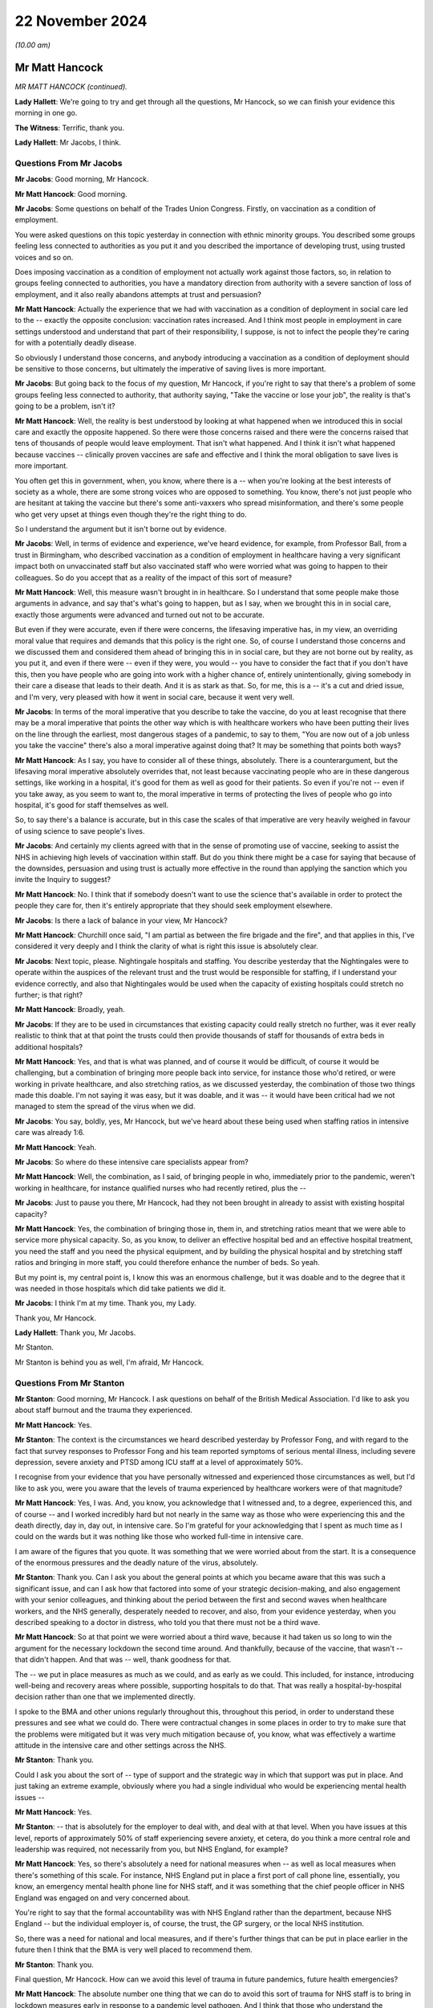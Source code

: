 22 November 2024
================

*(10.00 am)*

Mr Matt Hancock
---------------

*MR MATT HANCOCK (continued).*

**Lady Hallett**: We're going to try and get through all the questions, Mr Hancock, so we can finish your evidence this morning in one go.

**The Witness**: Terrific, thank you.

**Lady Hallett**: Mr Jacobs, I think.

Questions From Mr Jacobs
^^^^^^^^^^^^^^^^^^^^^^^^

**Mr Jacobs**: Good morning, Mr Hancock.

**Mr Matt Hancock**: Good morning.

**Mr Jacobs**: Some questions on behalf of the Trades Union Congress. Firstly, on vaccination as a condition of employment.

You were asked questions on this topic yesterday in connection with ethnic minority groups. You described some groups feeling less connected to authorities as you put it and you described the importance of developing trust, using trusted voices and so on.

Does imposing vaccination as a condition of employment not actually work against those factors, so, in relation to groups feeling connected to authorities, you have a mandatory direction from authority with a severe sanction of loss of employment, and it also really abandons attempts at trust and persuasion?

**Mr Matt Hancock**: Actually the experience that we had with vaccination as a condition of deployment in social care led to the -- exactly the opposite conclusion: vaccination rates increased. And I think most people in employment in care settings understood and understand that part of their responsibility, I suppose, is not to infect the people they're caring for with a potentially deadly disease.

So obviously I understand those concerns, and anybody introducing a vaccination as a condition of deployment should be sensitive to those concerns, but ultimately the imperative of saving lives is more important.

**Mr Jacobs**: But going back to the focus of my question, Mr Hancock, if you're right to say that there's a problem of some groups feeling less connected to authority, that authority saying, "Take the vaccine or lose your job", the reality is that's going to be a problem, isn't it?

**Mr Matt Hancock**: Well, the reality is best understood by looking at what happened when we introduced this in social care and exactly the opposite happened. So there were those concerns raised and there were the concerns raised that tens of thousands of people would leave employment. That isn't what happened. And I think it isn't what happened because vaccines -- clinically proven vaccines are safe and effective and I think the moral obligation to save lives is more important.

You often get this in government, when, you know, where there is a -- when you're looking at the best interests of society as a whole, there are some strong voices who are opposed to something. You know, there's not just people who are hesitant at taking the vaccine but there's some anti-vaxxers who spread misinformation, and there's some people who get very upset at things even though they're the right thing to do.

So I understand the argument but it isn't borne out by evidence.

**Mr Jacobs**: Well, in terms of evidence and experience, we've heard evidence, for example, from Professor Ball, from a trust in Birmingham, who described vaccination as a condition of employment in healthcare having a very significant impact both on unvaccinated staff but also vaccinated staff who were worried what was going to happen to their colleagues. So do you accept that as a reality of the impact of this sort of measure?

**Mr Matt Hancock**: Well, this measure wasn't brought in in healthcare. So I understand that some people make those arguments in advance, and say that's what's going to happen, but as I say, when we brought this in in social care, exactly those arguments were advanced and turned out not to be accurate.

But even if they were accurate, even if there were concerns, the lifesaving imperative has, in my view, an overriding moral value that requires and demands that this policy is the right one. So, of course I understand those concerns and we discussed them and considered them ahead of bringing this in in social care, but they are not borne out by reality, as you put it, and even if there were -- even if they were, you would -- you have to consider the fact that if you don't have this, then you have people who are going into work with a higher chance of, entirely unintentionally, giving somebody in their care a disease that leads to their death. And it is as stark as that. So, for me, this is a -- it's a cut and dried issue, and I'm very, very pleased with how it went in social care, because it went very well.

**Mr Jacobs**: In terms of the moral imperative that you describe to take the vaccine, do you at least recognise that there may be a moral imperative that points the other way which is with healthcare workers who have been putting their lives on the line through the earliest, most dangerous stages of a pandemic, to say to them, "You are now out of a job unless you take the vaccine" there's also a moral imperative against doing that? It may be something that points both ways?

**Mr Matt Hancock**: As I say, you have to consider all of these things, absolutely. There is a counterargument, but the lifesaving moral imperative absolutely overrides that, not least because vaccinating people who are in these dangerous settings, like working in a hospital, it's good for them as well as good for their patients. So even if you're not -- even if you take away, as you seem to want to, the moral imperative in terms of protecting the lives of people who go into hospital, it's good for staff themselves as well.

So, to say there's a balance is accurate, but in this case the scales of that imperative are very heavily weighed in favour of using science to save people's lives.

**Mr Jacobs**: And certainly my clients agreed with that in the sense of promoting use of vaccine, seeking to assist the NHS in achieving high levels of vaccination within staff. But do you think there might be a case for saying that because of the downsides, persuasion and using trust is actually more effective in the round than applying the sanction which you invite the Inquiry to suggest?

**Mr Matt Hancock**: No. I think that if somebody doesn't want to use the science that's available in order to protect the people they care for, then it's entirely appropriate that they should seek employment elsewhere.

**Mr Jacobs**: Is there a lack of balance in your view, Mr Hancock?

**Mr Matt Hancock**: Churchill once said, "I am partial as between the fire brigade and the fire", and that applies in this, I've considered it very deeply and I think the clarity of what is right this issue is absolutely clear.

**Mr Jacobs**: Next topic, please. Nightingale hospitals and staffing. You describe yesterday that the Nightingales were to operate within the auspices of the relevant trust and the trust would be responsible for staffing, if I understand your evidence correctly, and also that Nightingales would be used when the capacity of existing hospitals could stretch no further; is that right?

**Mr Matt Hancock**: Broadly, yeah.

**Mr Jacobs**: If they are to be used in circumstances that existing capacity could really stretch no further, was it ever really realistic to think that at that point the trusts could then provide thousands of staff for thousands of extra beds in additional hospitals?

**Mr Matt Hancock**: Yes, and that is what was planned, and of course it would be difficult, of course it would be challenging, but a combination of bringing more people back into service, for instance those who'd retired, or were working in private healthcare, and also stretching ratios, as we discussed yesterday, the combination of those two things made this doable. I'm not saying it was easy, but it was doable, and it was -- it would have been critical had we not managed to stem the spread of the virus when we did.

**Mr Jacobs**: You say, boldly, yes, Mr Hancock, but we've heard about these being used when staffing ratios in intensive care was already 1:6.

**Mr Matt Hancock**: Yeah.

**Mr Jacobs**: So where do these intensive care specialists appear from?

**Mr Matt Hancock**: Well, the combination, as I said, of bringing people in who, immediately prior to the pandemic, weren't working in healthcare, for instance qualified nurses who had recently retired, plus the --

**Mr Jacobs**: Just to pause you there, Mr Hancock, had they not been brought in already to assist with existing hospital capacity?

**Mr Matt Hancock**: Yes, the combination of bringing those in, them in, and stretching ratios meant that we were able to service more physical capacity. So, as you know, to deliver an effective hospital bed and an effective hospital treatment, you need the staff and you need the physical equipment, and by building the physical hospital and by stretching staff ratios and bringing in more staff, you could therefore enhance the number of beds. So yeah.

But my point is, my central point is, I know this was an enormous challenge, but it was doable and to the degree that it was needed in those hospitals which did take patients we did it.

**Mr Jacobs**: I think I'm at my time. Thank you, my Lady.

Thank you, Mr Hancock.

**Lady Hallett**: Thank you, Mr Jacobs.

Mr Stanton.

Mr Stanton is behind you as well, I'm afraid, Mr Hancock.

Questions From Mr Stanton
^^^^^^^^^^^^^^^^^^^^^^^^^

**Mr Stanton**: Good morning, Mr Hancock. I ask questions on behalf of the British Medical Association. I'd like to ask you about staff burnout and the trauma they experienced.

**Mr Matt Hancock**: Yes.

**Mr Stanton**: The context is the circumstances we heard described yesterday by Professor Fong, and with regard to the fact that survey responses to Professor Fong and his team reported symptoms of serious mental illness, including severe depression, severe anxiety and PTSD among ICU staff at a level of approximately 50%.

I recognise from your evidence that you have personally witnessed and experienced those circumstances as well, but I'd like to ask you, were you aware that the levels of trauma experienced by healthcare workers were of that magnitude?

**Mr Matt Hancock**: Yes, I was. And, you know, you acknowledge that I witnessed and, to a degree, experienced this, and of course -- and I worked incredibly hard but not nearly in the same way as those who were experiencing this and the death directly, day in, day out, in intensive care. So I'm grateful for your acknowledging that I spent as much time as I could on the wards but it was nothing like those who worked full-time in intensive care.

I am aware of the figures that you quote. It was something that we were worried about from the start. It is a consequence of the enormous pressures and the deadly nature of the virus, absolutely.

**Mr Stanton**: Thank you. Can I ask you about the general points at which you became aware that this was such a significant issue, and can I ask how that factored into some of your strategic decision-making, and also engagement with your senior colleagues, and thinking about the period between the first and second waves when healthcare workers, and the NHS generally, desperately needed to recover, and also, from your evidence yesterday, when you described speaking to a doctor in distress, who told you that there must not be a third wave.

**Mr Matt Hancock**: So at that point we were worried about a third wave, because it had taken us so long to win the argument for the necessary lockdown the second time around. And thankfully, because of the vaccine, that wasn't -- that didn't happen. And that was -- well, thank goodness for that.

The -- we put in place measures as much as we could, and as early as we could. This included, for instance, introducing well-being and recovery areas where possible, supporting hospitals to do that. That was really a hospital-by-hospital decision rather than one that we implemented directly.

I spoke to the BMA and other unions regularly throughout this, throughout this period, in order to understand these pressures and see what we could do. There were contractual changes in some places in order to try to make sure that the problems were mitigated but it was very much mitigation because of, you know, what was effectively a wartime attitude in the intensive care and other settings across the NHS.

**Mr Stanton**: Thank you.

Could I ask you about the sort of -- type of support and the strategic way in which that support was put in place. And just taking an extreme example, obviously where you had a single individual who would be experiencing mental health issues --

**Mr Matt Hancock**: Yes.

**Mr Stanton**: -- that is absolutely for the employer to deal with, and deal with at that level. When you have issues at this level, reports of approximately 50% of staff experiencing severe anxiety, et cetera, do you think a more central role and leadership was required, not necessarily from you, but NHS England, for example?

**Mr Matt Hancock**: Yes, so there's absolutely a need for national measures when -- as well as local measures when there's something of this scale. For instance, NHS England put in place a first port of call phone line, essentially, you know, an emergency mental health phone line for NHS staff, and it was something that the chief people officer in NHS England was engaged on and very concerned about.

You're right to say that the formal accountability was with NHS England rather than the department, because NHS England -- but the individual employer is, of course, the trust, the GP surgery, or the local NHS institution.

So, there was a need for national and local measures, and if there's further things that can be put in place earlier in the future then I think that the BMA is very well placed to recommend them.

**Mr Stanton**: Thank you.

Final question, Mr Hancock. How can we avoid this level of trauma in future pandemics, future health emergencies?

**Mr Matt Hancock**: The absolute number one thing that we can do to avoid this sort of trauma for NHS staff is to bring in lockdown measures early in response to a pandemic level pathogen. And I think that those who understand the consequence of waiting before bringing in measures that are going to be necessary, need to unite to win that argument.

There are still people making the argument that lockdown wasn't necessary or in future we should try to do without it. I think that is false, wrong and dangerous and we should -- and the case needs to continue to be made so that should a pandemic potential pathogen hit, which could happen at any time, we're ready.

And I come back to the doctrine that I set out in the first module, which I think is -- has yet to be challenged, there needs to be a national debate in my view about how we respond immediately, and, again, the BMA will play an important role in that.

**Mr Stanton**: Thank you, Mr Hancock.

Thank you, my Lady.

**Lady Hallett**: Mr Wagner.

Mr Wagner's over there.

Questions From Mr Wagner
^^^^^^^^^^^^^^^^^^^^^^^^

**Mr Wagner**: Good morning, Mr Hancock. I ask questions on behalf of Clinically Vulnerable Families.

I have two areas to ask you about. The first is shielding. You say in your statement that you in your view shielding saved many hundreds of thousands of lives; is that fair?

**Mr Matt Hancock**: Yes, it's very, very difficult to estimate, but it was a huge programme and I think it's likely to be in that order of magnitude.

**Mr Wagner**: Is that based on any scientific study or is it --

**Mr Matt Hancock**: Yes, it's based on -- it's my best estimate based on the number of people who were in the shielding programme, the risks that they face should they catch Covid, which, of course, by its nature was much higher than the general population, and the likely reduction in the -- in transmission amongst those who were shielding. But it's very hard to know for sure.

**Mr Wagner**: So is that your estimate or is it -- is it somebody has given you that estimate?

**Mr Matt Hancock**: There was some internal work done before I left office, but the -- because the -- the statistical challenge is, because there isn't a control group because we chose to support everybody rather than have a control group, is not possible to get an estimate that the government is happy to put its imprimatur to because there's -- because these statistics are very hard, actually, to assess.

**Mr Wagner**: I want to ask you about what might have been done differently to improve the shielding programme. Just picking up on some evidence you gave yesterday, would you agree that by definition the clinically extremely vulnerable group who were involved in the shielding programme would also have to access healthcare settings, particularly hospitals quite a bit more than your average member of the population?

**Mr Matt Hancock**: Yes, absolutely, that is -- by the nature of the group, that is likely to be true.

**Mr Wagner**: And you said in evidence yesterday that hospitals are dangerous places in pandemics, the estimate is that more people caught Covid in hospitals than almost any other setting and that's often forgotten.

**Mr Matt Hancock**: Yes.

**Mr Wagner**: I just want to ask you about the combination of those factors. Wasn't there a problem with shielding that you were protecting people at home --

**Mr Matt Hancock**: Yes.

**Mr Wagner**: -- but they were also the people who were having to go to hospitals, and wasn't it the case that, in a sense, that you were protecting people from the frying pan at home but sending them into the fire in hospitals and therefore not really giving protection at all?

**Mr Matt Hancock**: No, that's -- I think -- I was agreeing with you until the last bit. When a pandemic hits you don't have a choice between no pandemic and the actions that you take. You have a choice between how to minimise the impact of a pandemic. So, in a way, it comes back to the last answer that I gave to the BMA which is we need to make sure that we have a doctrine that brings in lockdown as early -- as soon as you know that you're going to have to do it, you should bring it in. And that is a hard judgment to know that you're going to need NPIs but as soon as you do, there is no benefit and no tradeoff from not bringing them in immediately.

This is particularly important and acute for those who are clinically extremely vulnerable to whatever pathogen has come along.

But to argue that shielding didn't work because the people who were shielded needed hospital treatment, they were going to need hospital treatment anyway. So what shielding did was protect them as much as possible from infection in the community, but the best thing to do to protect them from -- in hospital is reduce nosocomial infection and reduce the overall level of infection across the country.

So it absolutely doesn't follow logically that because people who are shielding have to go to hospital therefore you shouldn't do shielding; that's not true.

**Mr Wagner**: Well, that wasn't what I was putting; it was more about how to improve the programme.

**Mr Matt Hancock**: Okay.

**Mr Wagner**: And when you get into hospitals, if you can't improve things like ventilation, you know, testing, those sorts of things in the early days, doesn't it make the shielding programme much less effective for that group, taken overall?

**Mr Matt Hancock**: No, because you have to protect people who are clinically extremely vulnerable from community-acquired infection and from hospital-acquired infection and to say that shielding is only a partial solution is reasonable, but to say that it is no solution because it can't be the whole solution is false.

**Mr Wagner**: So you'll agree it's only part of a picture which has to include protecting people in healthcare settings as well?

**Mr Matt Hancock**: Absolutely.

**Mr Wagner**: Just in relation to shielding from the perspective of the shielded. Dr Catherine Finnis of CVF gave evidence to this Inquiry that many of those advised to shield felt that the messaging was frightening and the effect was in one sense to disempower people by impressing on them the need to shield without providing them with sufficient information about the risks of Covid-19 and the steps that could be taken to manage them.

Would you agree, Mr Hancock, with the evidence of Professor McBride, the CMO for Northern Ireland, and I'm quoting, that "The approach that was taken in good faith initially did not fully think through the loss of agency and the loss of control that people would experience"?

**Mr Matt Hancock**: So I take that evidence seriously but I also have to counterbalance it with the strong evidence we got of the support for the communications that we put out to those who were shielding, directly communicating with them. I wrote a number of times to the shielding population and their GPs were encouraged to follow up.

So there were very strong voices on the other side as well, and when you're dealing with a group of up to 2 million people who are clinically extremely vulnerable, the virus itself is extremely frightening. The -- it's the virus that's frightening because it's killing people. Being able to communicate effectively is incredibly important and, hence, writing directly and I took personal trouble to make sure those letters were as empathetic as possible, understanding these concerns.

However, the question you've always got to ask is: what is the alternative? And I understand the point about agency, and we didn't make any of the shielding measures required, they were advice, and we were clear that it was advice, and therefore agency was retained but I understand the impact of being told by the Secretary of State or the Chief Medical Officer that this is what you are recommended to do. So we always sought to strike that balance.

With respect to improving the shielding programme, I absolutely think that we should go over it and discuss it and be prepared to make it better next time round, as we did throughout -- we reiterated many times during the pandemic to try to improve this. But I think it would be wrong just to take the view of one side of this debate when, in fact, amongst those who are clinically vulnerable there was, essentially, a spectrum of views all the way through from "Tell me exactly what I ought to do" to "Don't tell me what to do, I'll work it out for myself", and there's every view in between.

**Mr Wagner**: Do you agree, just going back to that question, that one area that could be improved was empowering people more with information. So, for example, giving them good information about what kind of mask they could wear in -- to go out into the community, ventilation, that sort of thing, to make it just a bit more empowering for people who didn't want to just stay in their homes if they could avoid it?

**Mr Matt Hancock**: We tried to do that as much as possible, yes. But you've got to remember, again, that the responsibility that I had towards the shielding population was not only to ensure that we got that population right -- and Jenny Harries did a huge amount of high quality work to do that and we expanded it over time -- but also to take into account the response from all those who are shielding not just those who were vocal and in campaign groups.

And -- you know, my -- I was always focused on the fact that my responsibility was to society as a whole, and in particular to those who are most vulnerable, and therefore tried to get as broad a range of feedback as possible.

**Mr Wagner**: Finally, on DNACPRs (do not attempt CPR) orders.

CVF is concerned that there remain people to this day who may not be aware that a DNACPR notice was issued for them during the pandemic. For that reason, and to restore trust and confidence in the advance care planning process more widely, CVF has been advocating for a systemic review of all DNACPRs put in place in early 2020 and that the notes of all the formerly shielded people from 2020 be reviewed.

Do you recall any consideration being given to that kind of review and would you support that going forward?

**Mr Matt Hancock**: I certainly think a review like that should be looked at, because it's obvious that there were cases when DNR notices were wrongly applied and I think the issue of consent is so important here.

To answer your question specifically about whether we looked at this, I can't recall us looking at a review like that, because our absolutely prime motivation was to stop that from happening in the first instance, and I'd left office by the time we were in a position then to do the review and look-back. But now, of course, we're no longer in a pandemic and so now would be an appropriate moment to consider doing that.

**Mr Wagner**: Thank you. Those are my questions.

**Lady Hallett**: Thank you, Mr Wagner.

Ms Polaschek, who is sitting beside Mr Wagner.

Questions From Ms Polaschek
^^^^^^^^^^^^^^^^^^^^^^^^^^^

**Ms Polaschek**: Thank you.

I ask questions on behalf of 13 Pregnancy, Baby and Parent Organisations, and I have one topic of questions, on one of their key concerns, the visiting restrictions which impacted women and pregnant people but also new mothers, the newly bereaved and their families when having support and healthcare.

Is it right that you were made aware, including for example in a meeting with the charity Bliss on 7 September 2020, that a core concern amongst these groups was that many hospitals were implementing the visiting restrictions very differently and therefore creating, in effect, a postcode lottery and, in turn, anxiety amongst many women and pregnant people about what support they would be allowed?

**Mr Matt Hancock**: Yes. And more so than that, my first meeting on this subject that I can recall and have found the evidence from was in June 2020 and I was concerned to get the balance right from the start.

There is a balance here between protecting people from infection and the very, very strong need for companionship in birth or bereavement, but this was a concern, I remember the meeting with Bliss and, I think, Alicia Kearns MP.

**Ms Polaschek**: Thank you. And it's right that initial drafts of nationwide visiting guidance, which were later published in December 2020, were shared with your private secretary, and that visiting guidance would have imposed obligations on NHS trusts to implement with immediate effect women having access to a support person at all times during the maternity journey. Were you supportive of that policy direction?

**Mr Matt Hancock**: Yes, I was, and one of my advisers in particular I asked to stay close to this to make sure that it -- that I was continued to be properly advised on it.

**Ms Polaschek**: Were you made aware that there was resistance from the Royal College of Midwives and the Royal College of Obstetricians and Gynaecologists to those initial drafts and that, consequently, amendments to the draft guidance resulted in those directions to NHS trusts being toned down?

**Mr Matt Hancock**: Yes. As I say, there was a balance in this argument and we had to take into account the balance and the need to mitigate the spread of the disease.

I come back to the point that hospitals are dangerous places in pandemics but nevertheless I was very keen that we get a set of guidance out that was appropriate and supported by those like the groups that you represent.

**Ms Polaschek**: But just to be clear, did you then understand as a result that that NHS visiting guidance continued to allow for localised variation and therefore maintained, in effect, the postcode lottery?

**Mr Matt Hancock**: Yes, the argument in favour of that was that during the autumn of 2020, the level of disease was very different in different parts of the country, and there may be areas, for instance, that were in the higher tiers of what was then the tiering system, where a lack of visitors altogether was appropriate in extremis.

I understand there's some groups who think that that should never be the case, but this was the debate and we had to take all considerations into account, but I was broadly on the side of ensure there's a -- and ensure a companion -- a single companion can make a huge difference, and that was the side of the debate I was on.

**Ms Polaschek**: And just coming to that balance, Mr Hancock, the Inquiry has heard evidence from Gill Walton of The Royal College of Midwives, who was frank that one of the reasons her union did not endorse even the toned down version of that guidance was because of the perceived risk to staff from Covid-19 infection. And her evidence specifically was that testing and greater access to PPE earlier, for both support partners and staff, absolutely and, she said, definitely would have facilitated further visiting.

We've talked generally about PPE shortages and you've given evidence on that, but were you aware of those specific concerns about PPE shortages in maternity care?

**Mr Matt Hancock**: I wasn't at the time but I am now. I would say, with respect both to PPE and especially with testing, there are many, many examples of things that can be done better if you can expand your testing fast enough. That's why I was -- had my shoulder to the wheel on that in a very public way, to try to make the expansion of testing happen as early as possible. And this is just one heart-rending example of why it's important.

**Ms Polaschek**: I think you've said that you weren't aware of those at the time, so -- those concerns about PPE and maternity care, so does it follow that you didn't discuss any specific steps that the NHS could have taken at the time to allay those concerns of midwives and other maternity staff in order to try to open up visiting for the impacted women you've identified?

**Mr Matt Hancock**: Well, the truth is that we went into this without a testing system, right, and so it simply wasn't an available choice. There was a clinical ordering of prioritisation for tests. My job was not to effect that clinical prioritisation, which companions for women giving birth would have been one example of, my job was to expand the number of tests available so we could get as far down that list as possible.

The first -- so the first time I engaged on this subject was in June 2020, as that testing became more widely available and as we came out of the first stage of lockdown. But engaging on it any earlier, without the testing to be able to expand that and without -- and with severe shortages in PPE, wouldn't have -- I don't think -- even with hindsight, wouldn't have made much difference.

**Ms Polaschek**: Thank you, Mr Hancock.

My Lady, those are my questions.

**Lady Hallett**: Thank you.

Mr Burton.

Mr Burton is over there.

Questions From Mr Burton KC
^^^^^^^^^^^^^^^^^^^^^^^^^^^

**Mr Burton**: Good morning, Mr Hancock, I ask questions on behalf of the Disability Charities Consortium who speak on behalf of some 17 million disabled people in the UK.

In October 2020, the Chancellor of the Duchy of Lancaster, Sir Right Honourable Michael Gove MP, wrote to you and other secretaries of state asking on behalf of the Prime Minister for greater ambition in tackling the terrible disparities highlighted by the pandemic. In that letter Michael Gove said this:

[As read] "I want to draw your attention to the Prime Minister's request to departments to consider options from proving outcomes for those with disabilities ahead of a future Covid-O discussion. This is also extremely important work. I expect Secretary of State to work with their departments to bring much more ambitious and far-reaching proposals to that discussion as per the Prime Minister's steer. The Prime Minister has clearly directed his ministers to engage with this issue fully and develop a strong package of interventions. If we do, then I have complete confidence that this committee and our government can move the dial and prevent a replication of disproportionate impacts in the second wave."

Mr Hancock, what did you do by way of bringing much more ambitious and far-reaching proposals to prevent a replication of disproportionate impacts on disabled people in the second wave?

**Mr Matt Hancock**: Thank you. So this was obviously an incredibly important subject. I agree with the sentiments expressed by Michael in that letter. And the answer is the shielding programme was the core to the response from the health department. We anticipated from January 2020 that people with disabilities may be more likely to be clinically extremely vulnerable to Covid and more likely to be badly affected and the evidence, sadly, bore that out. There was a disproportionate impact in the first wave.

In the summer and autumn of 2020 we expanded the clinically extremely vulnerable list and the shielding list as a consequence, in order that a wider range of people got more of that -- the support that came with that package.

The other thing that I did personally was ensure that people living with disabilities were higher up the prioritisation by -- for vaccines, by accepting the JCVI advice, clinical advice, on the prioritisation of vaccines. So that was another important action that happened that autumn.

**Mr Burton KC**: Mr Hancock, just on the first of those, is it not correct that in relation to the CEV list, it's correct that people with Down's syndrome were added to that list in Autumn 2020, but no other disabled people were added to that list, were they?

**Mr Matt Hancock**: More disabled people were, not by group but by identification of more individuals. So the -- you're right to say that the criteria didn't expand but the data work to find more people who needed to be within the existing criteria meant that the list as a whole grew quite considerably over the autumn.

**Mr Burton KC**: Do you mean the CV list rather than the CEV list?

**Mr Matt Hancock**: I mean the shielding list.

**Mr Burton KC**: I'm grateful. My next question is about mortality rates. In October 2020, the ONS established that 6 in 10 deaths that occurred between March and July 2020, ie the first wave, were of disabled people. That rate of disparity remained for the second wave, even when controlled for matters such as residence type, geography, socioeconomic and demographic factors, healthcare characteristics, and indeed vaccination status, and disabled people therefore remained at a greater risk, a much greater risk of death than non-disabled people.

In light of that, do you believe your department did enough to reduce disproportionate impacts on disabled people ahead of the second wave?

**Mr Matt Hancock**: We did everything we could, and the challenge is that the virus itself was more aggressive against people living with disabilities. And that is a sad fact --

**Mr Burton KC**: Mr Hancock --

**Mr Matt Hancock**: -- in the same way that it was more aggressive against people who were older. So, absolutely, we took action to reduce the total number of people affected and the disparities, but the disparities were a result of the nature of the virus.

**Mr Burton KC**: So you're saying disabled people were clinically more likely to die from Covid-19 than non-disabled people?

**Mr Matt Hancock**: That is the clear evidence from the data, yes.

**Mr Burton KC**: Would you be able to assist us with what evidence you're referring to, Mr Hancock?

**Mr Matt Hancock**: Yes, I'm very happy to write afterwards with it. I haven't got it to hand.

**Mr Burton**: I'm most grateful.

Thank you very much, my Lady.

**Lady Hallett**: Thank you, Mr Burton.

Mr Pezzani.

He's over there, just along from Mr Burton.

Questions From Mr Pezzani
^^^^^^^^^^^^^^^^^^^^^^^^^

**Mr Pezzani**: Thank you, my Lady.

Mr Hancock, I ask questions on behalf of Mind, the mental health charity.

The context of my question is this. Firstly, at paragraph 4 of your fifth witness statement you say, the single most important fact about the NHS in the pandemic is that it was never overwhelmed, although of course you do qualify that by saying that demand never exceeded capacity across the UK as a whole.

**Mr Matt Hancock**: As a whole, absolutely.

**Mr Pezzani**: The second part of the context to my question is the witness statement of Saffron Cordery, who is the deputy chief executive of the NHS Providers organisation, in which she says at paragraph 206:

"Throughout the course of the relevant period, trust leaders highlighted to us that mental health services for children and young people faced a significant treatment gap prior to the pandemic in addition to demand stemming from the pandemic."

**Mr Matt Hancock**: Yes.

**Mr Pezzani**: And at paragraph 209 of the same statement she describes how in May 2021 NHS providers conducted a survey of chairs and chief executives of mental health and learning disability trusts that provide mental health services for children and young people. The findings of that survey include that 85% of respondents said they could not meet demand for children and young people's eating disorder services, and two-thirds said they were not able to meet demand for community services and inpatient services.

**Mr Matt Hancock**: Yes.

**Mr Pezzani**: So my question is, in specific relation to children and young people's mental health inpatient capacity, do you maintain that the NHS was never overwhelmed during the relevant period?

**Mr Matt Hancock**: Well, what I'd say to that is that this was a problem well before the pandemic and in the 2018 long-term plan we increased the budget for mental health services faster than the NHS budget as a whole and, within that, for children and young people's services the fastest still. So this is a clear and significant problem in the NHS. It remains so today irrespective of Covid.

So I would say that these services were not overwhelmed by Covid, they were already under very significant pressure before the pandemic.

**Mr Pezzani**: I'm grateful, thank you.

Thank you, my Lady.

**Lady Hallett**: Thank you, Mr Pezzani.

Ms Hannett.

Ms Hannett is behind Mr Pezzani.

Questions From Ms Hannett KC
^^^^^^^^^^^^^^^^^^^^^^^^^^^^

**Ms Hannett**: Mr Hancock, I ask questions on behalf of the Long Covid groups. We're very grateful to Counsel to the Inquiry who has already raised most of the issues with you that we wished to raise already.

I have one remaining question. We know that healthcare workers are disproportionately affected by Covid-19 and so are also likely to be disproportionately impacted by Long Covid. As you've already confirmed with Counsel to the Inquiry, even now there's no data being collected on the prevalence of Long Covid amongst healthcare workers.

You've already stated there should be data collected on the incidence of healthcare workers with Long Covid. Do you agree that collecting data on staff absence due to Long Covid would have been helpful in order to understand the overall capacity of the healthcare system?

**Mr Matt Hancock**: Yes, I do, yes.

**Ms Hannett KC**: And do you agree that that would also have been helpful to have that data for all staff with Long Covid, whether they're agency staff, privately employed staff, casual workers, non-clinical staff, ie even those not directly employed by the NHS?

**Mr Matt Hancock**: Yes, and collecting the data in these circumstances for those not, as you say, not directly employed by the NHS is always more challenging, for instance we discussed private pharmacy services yesterday in a slightly different context, but I strongly agree.

**Ms Hannett**: Thank you.

Thank you, my Lady.

**Lady Hallett**: Thank you, Ms Hannett.

Mr Simblet, who is just there.

Questions From Mr Simblet KC
^^^^^^^^^^^^^^^^^^^^^^^^^^^^

**Mr Simblet**: Good morning, Mr Hancock. These questions are on behalf of the Covid Airborne Transmission Alliance, or CATA, which has been referred to already in the questioning yesterday. It's an organisation of healthcare workers and others who came together during the pandemic because they were concerned about the need to protect healthcare workers from Covid's airborne nature and they therefore had concerns also about appropriate protective equipment.

And I've got three questions on the types of masks provided to healthcare workers.

**Mr Matt Hancock**: Okay.

**Mr Simblet KC**: Now, my first question is about the feedback that you sought from healthcare workers in the context of paragraph 137 of your fifth witness statement where you mention the National Social Partnership Forum, which you say is the established mechanism for the department to discuss issues affecting staff, brings together the department, main healthcare trade unions, NHS employers arm's length body partners, and you say:

"The forum discussed issues relating to PPE regularly and particularly how staff concerns could be addressed."

So, what were the outcomes of those deliberations on PPE, how were the staff concerns over the level of protection dealt with, and were those concerns adequately addressed in the forum?

**Mr Matt Hancock**: Well, it's a good question whether they were adequately addressed, but they were addressed. The amount of IPC -- sorry, the amount of PPE was effectively determined by the IPC process which I took as read, as clinical advice. Of course, the availability of the higher-end masks was extremely tight at the start of the pandemic and had we, for instance, specified FFP3 masks right from the get-go, there would have been a risk that in extremely high-risk settings there would not have been the availability of those masks had they been used across the board when the lower-grade masks were available more widely.

So those sorts of tradeoffs do need to be considered but I think that -- but that was the formal process.

I think I also say in my witness statement, there was also, obviously, informal and other advice that we took. The formal process was only -- the formal forum was only part of the way that we understood feedback on this basis.

**Mr Simblet KC**: Right. Well, I'll move on to the next question which is about the data you were provided with. And, again, in the same witness statement, paragraphs 115 to 116, you state that data on nosocomial infections was consistently used to inform policy --

**Mr Matt Hancock**: Yeah.

**Mr Simblet KC**: -- identifying outliers and implementing best practice.

**Mr Matt Hancock**: Yeah.

**Mr Simblet KC**: And you say that you discussed nosocomial infections frequently with Sir Simon Stevens and Dame Ruth May.

**Mr Matt Hancock**: Yes.

**Mr Simblet KC**: And that in June 2020 you "pushed for us to look at data on the impact of use of masks in hospitals on infections"?

**Mr Matt Hancock**: Yes.

**Mr Simblet KC**: Now, you've given in your statement two examples of that. One, a meeting on 11 June, of which in fact the minutes, which we don't need to go into, say -- it's headlined the "SOS nosocomial infections meeting on 11 June".

**Mr Matt Hancock**: Right.

**Mr Simblet KC**: And then in November 2020, so five months or so later, there was a discussion with Amanda Pritchard and Ruth May. And so my question is this: from your evidence yesterday, ie your understanding was that FFP3 masks provide a higher degree of protection than FRSMs, this would appear to be particularly important as an issue. Can you say what data you were provided with about masks and their impacts and how did that data affect what you did?

**Mr Matt Hancock**: Yes, there was regular updates of data on those matters. You quote two meetings. There were many other discussions in between that, both formally and informally, and I think the reason that the June meeting is quoted is because around that time I pushed hard for, and succeeded in getting, the agreement of the NHS to insists on masks for everybody in hospital in all settings where there might be a risk to patients.

So that was a -- there was a strengthening of that advice which I worked on with Ruth May, as you say.

So in the paperwork there's -- there are the examples. I don't have them to hand today.

**Mr Simblet KC**: Yes, all right. And then thirdly, and this goes back to a question you were asked in Module 2 by Mr Stanton who has asked you questions this morning for the British Medical Association, and it's this. Given that FFP3 masks are, in your view, the best protection against an airborne virus and there being evidence that Covid was airborne, there was a stop order placed on the purchase of such masks in June 2020. And you were asked why that was. You didn't know the answer at that point. Do you know the answer now?

**Mr Matt Hancock**: No, I don't. I would bring -- I would bring one other thing to your attention. FFP3 masks are not the best protection against Covid. The best protection against Covid is to stop the virus in its tracks by bringing in lockdown measures --

**Mr Simblet KC**: Well --

**Lady Hallett**: We understand that argument, Mr Hancock, we're talking about protection --

*(Unclear: multiple speakers)*

**Mr Simblet**: Within masks, within the field of masks.

**Mr Matt Hancock**: Within the field of masks FFP3 masks aren't the most effective, there are stronger masks as well. So this isn't a binary question. I have no idea why -- if or why a stop notice was put in place and if I had seen it I doubt I would have approved it, but I haven't seen the paperwork.

**Mr Simblet KC**: Well, you've answered the question. Thank you very much.

**Lady Hallett**: Did you say yesterday, Mr Hancock, that you understood the IPC guidance took into account the factor of supply? Because that is not consistent with the evidence I heard from people who were on the IPC committee.

**Mr Matt Hancock**: Well, my understanding is it took into account the real-world situation that we were in. So for instance --

**Lady Hallett**: Well, where did you get that impression?

**Mr Matt Hancock**: That's my recollection from the discussions I had at the time, my Lady.

**Lady Hallett**: With whom? Can you remember?

**Mr Matt Hancock**: Well, I discussed these matters primarily with Ruth May, Simon Stevens and Chris Whitty and Donna Kinnair, they were the four people I would have relied on for this -- on this sort of issue.

**Lady Hallett**: So it wouldn't have been the people directly providing the IPC guidance?

**Mr Matt Hancock**: No, because that guidance was provided to me through -- in particular through Ruth May.

**Lady Hallett**: So your impression was -- I am not using the term pejoratively, but it was second-hand?

**Mr Matt Hancock**: It was indirect, yes.

But an apposite example is the point about FFP3 masks. If there's only a certain number, then that sort of guidance would take into account the places where they were most in need and could save most lives. That was my understanding of it. If that understanding is incorrect, that was the impression that I had.

And there may be a difference between what was considered formally and what was broadly taken into account in these decisions. The paperwork will only show part of the -- part of that.

**Lady Hallett**: Thank you.

Who is next? Ms Sen Gupta.

Over there.

Questions From Ms Sen Gupta KC
^^^^^^^^^^^^^^^^^^^^^^^^^^^^^^

**Ms Sen Gupta**: Thank you, my Lady.

Mr Hancock, I represent the Frontline Migrant Health Workers Group. Our client's members include outsourced non-clinical workers, not directly employed by the NHS.

**Mr Matt Hancock**: Yeah.

**Ms Sen KC**: And largely from ethnic minority and migrant backgrounds, such as hospital cleaners, porters, security guards and medical couriers, and clinical nursing and healthcare assistant staff, all of whom are from a migrant background.

Mr Hancock, my clients and their members have numerous questions for you in relation to your conduct during the pandemic. However, in deference to her Ladyship and the Inquiry team, we restrict our questions today to those we've been given permission to ask you, updated to reflect your oral evidence so far.

From your answers yesterday, it appears clear that, at least from the spring of 2020, you were aware that migrant healthcare workers were suffering disproportionately high infection and mortality rates; is that right?

**Mr Matt Hancock**: Yeah, that's right, and I cared a huge amount for it. I think that the non-clinical employees working in NHS settings are often overlooked in these debates, and those who you represent deserve a stronger voice. And so I was very worried about it, yes.

**Ms Sen KC**: Thank you, Mr Hancock. You were worried about it. What practical steps did you take to address your worry?

**Mr Matt Hancock**: Well, the most important thing we could do was bring down infection rates in hospitals. Hence, for instance, the IPC measures that we've discussed, that first came in in March 2020, took into account the risk of asymptomatic transmission in the way that they didn't amongst wider society. That's one example but there were others.

**Ms Sen KC**: That's not specific to migrant healthcare workers though, is it, Mr Hancock? What specific steps did you take focused on that group?

**Mr Matt Hancock**: I took steps focused on all those who worked in the NHS, especially in those roles where the voice may not be as strong because they may not have the same representation. And my -- as with the discussion yesterday on issues of ethnicity in the NHS, my attitude was not to try to prioritise one group or community over another, it was to try to support all those in those roles, no matter and irrespective of the colour of their skin or where they were born.

**Ms Sen KC**: Thank you, Mr Hancock. You've referred to steps, and I'll ask again, what specific steps did you take in that regard?

**Mr Matt Hancock**: Absolutely central to this was bringing in lockdown measures. I know that I keep repeating it but it is absolutely core to how you can respond to a problem like this.

The second is bringing in PPE measures that took into account the risk of asymptomatic transmission within hospitals that I've just mentioned.

The third was supporting research into how the disease spread. So this was critical and in fact goes to the questions we've just been discussing from the Covid-19 Airborne Transmission Alliance, because in the early days we did not understand how it was transmitted and there was a presumption that transmission was more based on touch than on aerosol. And when the research came to light to show the importance of aerosol transmission, we again took steps related to that.

So this was a core part of trying to reduce nosocomial infection but it's a very difficult problem to crack.

**Ms Sen KC**: Mr Hancock, do you accept that migrant healthcare workers, who had precarious immigration status, were more vulnerable to employer pressure to work in higher-risk environments than their non-migrant colleagues?

**Mr Matt Hancock**: I can absolutely see how that could be the case, yes.

**Ms Sen KC**: As the Minister for Health, what practical steps did you take to address that?

**Mr Matt Hancock**: Well, as I say, even before the pandemic I was worried about this, and I had taken steps to highlight it to the NHS as employers, including publicly describing what I wanted to see and in introducing, encouraging the NHS to introduce, a chief people officer for the first time, who, as it happened, herself was from a migrant background, but that's less important than the fact she took action within the NHS to try to tackle this problem.

But I'm afraid to say, I have to tell you in all honesty, there is still a huge amount to do on this agenda.

**Ms Sen KC**: Mr Hancock, when the pandemic hit in early 2020, around half the UK's hospital sites had outsourced ancillary services, including for cleaners, caterers, security staff. And those workers invariably worked for minimum wage and, as outsourced workers, did not have the employment protections of NHS employed staff.

As the Minister for Health, what practical steps did you take to protect these particularly vulnerable workers?

**Mr Matt Hancock**: Well, one step, for instance, was to support the increase in the minimum wage and the introduction of the national living wage, which I campaigned for again before the pandemic. That's one example.

The second is that in discussing people issues within the NHS, I was always at pains to take into account those not directly employed. This wasn't always the natural inclination of employers within the NHS, and in fact yesterday's discussion around pharmacists not employed directly by the NHS is one example: where I said pharmacists should get support as a whole, and then the system turned that into pharmacists directly employed should get support, and within three days I'd managed to change that back again to my original instruction. This is -- you know, that's one granular example I reiterate because it's front of mind, but there's endless things like that that you have to do if you want to support people who are themselves supported by the organisation that you represent.

**Ms Sen KC**: Mr Hancock, PPE. You told her Ladyship yesterday "our responsibility was to make sure that there was as much PPE available as possible"?

**Mr Matt Hancock**: Yes.

**Ms Sen KC**: You also said "preventing nosocomial infection is a key responsibility [for] the NHS"?

**Mr Matt Hancock**: Yes.

**Ms Sen KC**: Outsourced workers dealing with NHS patients, both in NHS and private hospitals, reported that they were not provided with adequate PPE. As the Minister for Health, what efforts did you make to ensure that outsourced workers in hospitals were provided with appropriate or indeed any PPE?

**Mr Matt Hancock**: Well, again, my responsibility was to ensure that there was PPE broadly available and that, as a nation, we didn't run out. The -- of course the distribution of that matters, and ensuring the policy supports and allows for the distribution of PPE to all those who are vulnerable and need it was important.

One example of this is that we set up PPE supply chains from the government to organisations, including many of those who employ those you represent, who before the pandemic would have bought their PPE entirely privately.

So, you know, in normal times, most organisations buy PPE as a normal purchase with no intervention from the government whatsoever. And before the pandemic the NHS Supply Chain supplied only the state-owned NHS hospitals, about 250 of them.

We expanded that to include around 60-70,000 organisations to which the state supplied PPE. So that's one of many examples.

**Ms Sen Gupta**: Thank you, Mr Hancock.

Thank you, my Lady.

**Lady Hallett**: Thank you, Ms Sen Gupta.

Ms Woodward, who is at the back there.

Questions From Ms Woodward
^^^^^^^^^^^^^^^^^^^^^^^^^^

**Ms Woodward**: Thank you, Mr Hancock, I ask questions on behalf of Covid-19 Bereaved Families for Justice Cymru, and my question is about communications with the devolved nations and it relates to evidence that Frank Atherton, the CMO for Wales, gave to the Inquiry during this module.

The transcript of Dr Atherton's evidence can be found at tab 62 of your bundle, Mr Hancock, and for others' reference it's PHT000000108.

I'm afraid I'm going to have to read out a length of Dr Atherton's evidence to you to give my question context.

When asked about instances where the approach in Wales diverged from the approach in England, Dr Atherton said this:

"Testing was a bit of an issue, the testing strategies generally ... Although information on the public health basis flowed very smoothly, I think, between the chief medical officers, sometimes ... because the work was being undertaken so rapidly ... policy leads at UK level in England, let's say, didn't communicate as rapidly as I would have liked with colleagues who were working on similar issues in Wales and that did lead, I think, to some divergence and some difficulties in keeping up with what everybody was doing."

When he was asked about a solution to that communication issue, Dr Atherton said:

"I think in the same way that chief medical officers met and continued to meet regularly, there needs to be more communication between policy officials, policy leads, between the four nations. I think to some degree that is already happening but that would make far more sense.

"It's very difficult in the heat of a pandemic ... because work was often being directed by, say, the Secretary of State at UK level and it was very difficult, I think, for policy officials there to always remember to link up as closely as they might with policy leads in the other devolved nations. It's something we need to continually work at as civil servants ..."

We can see from this passage that, in relation to testing, Dr Atherton appears to suggest that there were delays in information being communicated from policy leads at the UK level in England, including the Secretary of State, to those working on similar issues in Wales, and that this led to divergence and difficulties in testing policy between the nations.

My question is this, Mr Hancock.

Do you agree that these communication difficulties were as a result of delays from the UK Government, including yourself?

**Mr Matt Hancock**: Well, I agree with precisely with the statement as read out from the CMO for Wales. Your interpretation isn't quite right, because it's true that there could be decisions that I had to make very rapidly as the UK Secretary of State, some of which would involve -- have an impact on devolved issues because my role was both as the Secretary of State across the UK and directly responsible for the operation of -- the strategic operation of the NHS in England rather than across the UK as a whole, but what he said, and I think is right, is that there was good quality communication with CMO -- between the CMOs.

There was also high quality communication amongst ministers. We had a -- exactly as he set out and recommended, we had a weekly Zoom meeting. I personally went, at the start of the pandemic, in anticipation of this problem, to go and visit each of the other three ministers, and we had an excellent rapport, which can be seen on the WhatsApp channel that we communicated on very, very frequently.

The point that he's making is that at -- it's amongst policy officials, maybe that needs to be strengthened too. Personally I can't -- I'm not sure what communications there were at that level. I -- you know, we had policy officials sit in on those weekly calls as well, but I'm sure that it can be improved. The point he was making about decisions by the Secretary of State, sometimes I had to make very rapid decisions and that, therefore, inevitably makes this sort of communication harder, and that is absolutely true.

**Ms Woodward**: Mr Hancock, from your perspective, what were the challenges that you faced, personally, or that you were aware of from your team, in communicating effectively and quickly with the Welsh Government, if we set aside the fact that of course some decisions were being made by yourself very quickly?

**Mr Matt Hancock**: Yes, so personally I didn't find difficulties at the -- when decisions and discussions were happening at the ministerial level. I had an excellent relationship with Vaughan Gething, who was the health minister for almost all of the time, and we would speak or message directly if we needed to or we'd communicate in more formal settings, including the weekly meeting.

And I would say that we supported each other through -- both going through similarly extremely challenging circumstances and having to make enormous decisions in -- between unpalatable options.

Whether there could then, at the next level down, be better communication, if that is the evidence of the CMO in Wales then I wouldn't dispute it.

To give an example of that in substance, one of the particular challenges between England and Wales was the provision of testing at the border because, for many people, their closest testing site might be on the other side of the border, for instance the data integrations between the NHS in England and Wales are -- were poor and need to be radically improved because if you live in, say, Chester and work in Wrexham, your data needs to move from one to the other.

As it happens, I had a flu jab in Wrexham earlier this week and I'm a patient in England and who knows whether that data will make it on to my medical record, my English medical record.

So -- but those are -- that's a highly technical specific example but that is the level of detail that we'd get into.

**Ms Woodward**: Thank you, Mr Hancock.

Thank you, my Lady, those are my questions.

**Lady Hallett**: Thank you.

Mr Weatherby.

Questions From Mr Weatherby KC
^^^^^^^^^^^^^^^^^^^^^^^^^^^^^^

**Mr Weatherby**: Good morning, Mr Hancock. I ask questions on behalf of the Covid-19 Bereaved Families for Justice UK.

The first topic was covered by Ms Carey yesterday, asymptomatic transmission, and I think you agreed that decision and policy-making in that respect should have proceeded on a precautionary basis. Have I understood that right?

**Mr Matt Hancock**: Yes, and should in future.

**Mr Weatherby KC**: And should in future. What I wasn't so clear about is whether you accepted that as Secretary of State, looking back on it, you should have ensured that in fact that is what happened?

**Mr Matt Hancock**: My challenge, looking back on it, is that I was facing a global consensus to the contrary. I pushed hard. One of the challenges you have as Secretary of State is that you have to work out where you can push and how far you can go. Reflecting on it, of course it would have been far better --

**Mr Weatherby KC**: Yes.

**Mr Matt Hancock**: -- if we'd had that presumption.

**Mr Weatherby KC**: You were acting on an absence of evidence or what was being told to you there was an absence of evidence?

**Mr Matt Hancock**: But I know looking back, if I really searched for what I really felt and knew at the time, I had a strong instinct that this was the problem.

**Mr Weatherby KC**: Yes.

**Mr Matt Hancock**: The problem is, looking back, if I had simply said there was asymptomatic transmission, clinicians, right up to the World Health Organisation, would have said you don't have the evidence for that, Secretary of State.

**Mr Weatherby KC**: Yes, but that's the point, Mr Hancock, isn't it? We're talking about an absence of evidence --

**Mr Matt Hancock**: Absolutely.

**Mr Weatherby KC**: -- rather than evidence of absence.

**Mr Matt Hancock**: And generally --

**Mr Weatherby KC**: And that was your role as Secretary of State to push back and say that?

**Mr Matt Hancock**: And generally my approach was to take the reasonable worst-case scenario.

**Mr Weatherby KC**: Yes.

**Mr Matt Hancock**: And the reasonable worst-case scenario should have included the possibility of --

**Mr Weatherby KC**: It should.

**Mr Matt Hancock**: -- asymptomatic transmission.

**Mr Weatherby KC**: Let me take this one step further. In terms of aerosol or airborne transmission, would you also agree, going forward, that the learning point is that with a newly emerging respiratory disease, the same should apply?

**Mr Matt Hancock**: Yes, absolutely, for a respiratory disease, yes.

**Mr Weatherby KC**: Thank you. Topic 2, capacity, and again you've been asked a lot of questions about this so I can deal with this quickly, and about the need to increase capacity and the evidence you've already given about Nightingale hospitals.

In Module 1 the Inquiry heard from Professor Sally Davies, the CMO until shortly before the pandemic, who told us that, and I'm quoting:

"Compared to similar countries, per 100,000 population we were at the bottom of the table on numbers of doctors, numbers of nurses, number of beds, number of ITUs, number of respirators and ventilators."

Do you agree that those were all key factors in the capacity problem in the NHS and why you needed to increase NHS capacity after the pandemic struck?

**Mr Matt Hancock**: Yes. My response to that is that that is absolutely true, it's one of the reasons I campaigned for the 10,000 extra beds in the summer of 2020 ahead of the second wave and --

**Mr Weatherby KC**: Can we focus on the position effectively at 1 January 2020 --

**Mr Matt Hancock**: Okay.

**Mr Weatherby KC**: -- and what happened then?

**Mr Matt Hancock**: Yes, I was going on to say we were in the middle of expanding those numbers very radically from the time when Sally left office. For instance, I'd committed, in 2019, to 50,000 more nurses. That has now been delivered but I'm strongly on the record in favour of exactly that argument, yes.

**Mr Weatherby KC**: Thank you. And if we hadn't been bottom of the table in respect to those matters, the need for the extra capacity that you then applied your mind to would at the very least have been mitigated, wouldn't it?

**Mr Matt Hancock**: I think "mitigated" is a good word because I would still argue in favour of it as an insurance policy.

**Mr Weatherby KC**: Yes, so again the answer is "yes"?

**Mr Matt Hancock**: Yes, it is, yes. Very much so.

**Mr Weatherby KC**: Third topic. Visiting arrangements. And again, a lot of this, a lot of the points I was going to ask you about have already been dealt with so I shan't repeat those, but really one specific point.

The Inquiry has heard quite a bit of evidence about the problems of restrictions on support and visiting for those with learning disabilities and that includes the individual referred to by Ms Carey in the questioning she asked you about Susie Sullivan who had Down's syndrome and whose family I represent.

**Mr Matt Hancock**: Yes.

**Mr Weatherby KC**: Do you agree that, from the outset, guidance on visiting arrangements during the pandemic should have contained specific provision for people who needed additional support, including those with Down's, those with learning disabilities, those with dementia, in order to ensure their safety and well-being so far as was possible?

**Mr Matt Hancock**: Yes, what I'd say is that these rules were drafted very rapidly and one of the important pieces of work that could be done ahead of the next pandemic is to draft such rules so they're on the shelf, so to speak, so much more nuanced rules can be put into place very rapidly with appropriate consultation whilst we've got time to do it.

**Mr Weatherby KC**: Yes, well, no doubt that's a very sensible suggestion, Mr Hancock. But why wasn't that done prior to this pandemic?

**Mr Matt Hancock**: Because the anticipation of a pandemic -- we've been through that in Module 1. There wasn't -- there were huge amounts of areas where there wasn't work done.

**Mr Weatherby KC**: Were you aware of the problems created by the restrictions on visitation for those needing support or those with learning disabilities? Did you become aware of that during the pandemic?

**Mr Matt Hancock**: I did and I'd worked hard on the question of support for those with learning difficulties and inpatient settings, in particular, ahead of the pandemic so it was an area that I was well versed in.

**Mr Weatherby KC**: Okay, but once the pandemic was on us and these problems arose, did you become aware that the visiting restrictions were having such a deleterious effect on people who needed this kind of support? Did you become aware of that?

**Mr Matt Hancock**: I can't remember being presented with specific evidence of individual cases and the debate was more at a higher level about the balance between the spread of the virus and the need for visiting, much as in the case of maternity.

**Mr Weatherby KC**: I don't want to be unfair and you had an awful lot on your plate, but do you think you should have been aware of it?

**Mr Matt Hancock**: Well, this would have been brought to me as a policy issue rather than individual cases which would have, rightly, been the responsibility of those on the ground.

**Mr Weatherby KC**: Yes, and do you think the policy problems should have been brought to you?

**Mr Matt Hancock**: Well, at that time, the team had a very difficult task to do to work out which issues needed to be brought to my attention because I was -- if you're working an 18-hour day there was still a massive limitation on bandwidth, so these decisions did have to be taken and probably appropriate to be taken at a junior ministerial level.

**Mr Weatherby KC**: Is the real answer yes, this was a real problem, a problem that we've heard really affects the welfare and mortality rates of people with learning disabilities? Is the answer yes, it should have been brought to your attention?

**Mr Matt Hancock**: The easy answer for me to sit here and say would be "yes". What I've been at pains to do during this Inquiry is to try to explain what it's really like and, in this instance, I think if a civil servant had made a decision that this sort of matter would go to the minister of care, I think that would have been an appropriate decision.

**Mr Weatherby KC**: So it should have gone to somebody else?

**Mr Matt Hancock**: There's a ministerial team for a reason. If you try to put every decision through the Secretary of State, decisions just don't get made.

**Mr Weatherby KC**: I'll move on. Topic 4 and back to 111 services. I think that you've already confirmed that part of the reassurance to the public underlying the Stay at Home messaging was that those who needed NHS care could continue to access the NHS, including online and through first point of contact 111. And the devolved services, similar services. Is that correct?

**Mr Matt Hancock**: Yes.

**Mr Weatherby KC**: And by way of example, and it's just one example, one of the families that I represent, her father followed the guidance, attempted many times to call 111, each time it took several hours to get through, his health deteriorated, each time he was told to remain at home. And that's quite a typical report from family members.

**Mr Matt Hancock**: Yeah.

**Mr Weatherby KC**: Now plainly the plan relied on 111 being able to cope with the increased levels of demand. I'm not going to take you to that because Ms Carey did yesterday, but the plan -- the messaging and the reassurance for Stay at Home relied on 111 being able to cope with the increased level of demand --

**Mr Matt Hancock**: But not only on 111. So this brings to the point about the NHS as a whole being there. So 111 is, of course, a vital service and was --

**Mr Weatherby KC**: First point of contact, your words.

**Mr Matt Hancock**: And weighed upon heavily. However 999 remained available and didn't have the same outages. So people who were facing an acute problem could switch from calling 111 to calling 999 if necessary.

**Mr Weatherby KC**: Right. Well, let's focus on the first point of contact, the service that you were advising the public to use as the first point of contact unless they had, for example, serious immediate life-threatening problems, in which case they would phone 999. Okay? So let's focus on 111.

And I think you're agreeing with me, I'll put it again, that the plan relied on 111 being able to cope with the increased level of demand?

**Mr Matt Hancock**: No, I repeat my previous answer that 111 was one service within a range of services, and your request to focus only on 111 is not appropriate in the question that you give because you have to look at the services provided by the NHS as a whole.

**Mr Weatherby KC**: Right. Well, I'm not going to ask the question yet again but I am concentrating --

**Mr Matt Hancock**: You can, but I'll give you the same answer. The point is you're concentrating on 111. My point is that if you have a life-threatening condition and you can't get through on 111, you call 999, and that is very broadly known.

**Mr Weatherby KC**: Noted. We've been through that.

Is it correct there was no emergency pandemic planning around the use of 111, including no planning for increasing the capacity of 111 services?

**Mr Matt Hancock**: I don't know that for sure but I wouldn't be surprised if that was true because 111 was brought in after the pandemic plan was written in 2011.

**Mr Weatherby KC**: Yesterday you gave evidence regarding some consideration of delaying the Stay at Home message by 24 to 48 hours to allow more time for the 111 system, and no doubt the 999 system as well, to get more ready, yes?

**Mr Matt Hancock**: Yes, that's right.

**Mr Weatherby KC**: Can you help what could have been done in 24 hours or 48 hours to cope with the surge that Ms Carey took you through yesterday?

**Mr Matt Hancock**: Well, again, this is an operational question for Sir Simon Stevens. He, in the COBR meeting, suggested that delay for these operational reasons and it was taken into account.

To give examples of what could have been done: firstly, there would have been more time to draft scripts, because 111 relies on scripts for call handlers to follow, to give them guidance of how to answer questions. In the end there was a matter of hours and those scripts were put together overnight as opposed to having 24 to 48 hours to write them.

The second thing is that the operation to expand 111 and bring in more call centres --

**Mr Weatherby KC**: Yes.

**Mr Matt Hancock**: -- could have been -- would have had 24 to 48 hours more notice to put in place. So those two examples.

**Mr Weatherby KC**: Okay. But you're not sensibly suggesting that 24 hours or even 48 hours would have made a material difference to getting robust and appropriate scripts together, never mind call centres and further staff; you're not sensibly suggesting that, are you?

**Mr Matt Hancock**: Well, the question implies an easy world of being able to do what you fancy. That isn't what happens in a pandemic. The reality is that everything -- nothing is done perfectly, everything is done to people's best ability.

And as I say anyway, the Prime Minister then made the judgment not to wait that period, understanding and taking into mind the operational improvements that could have been made. It wouldn't have been perfect, even after 24 or 48 hours, as you imply, but it would have been easier operationally, but we decided not to do that and, with hindsight, I think that was the right decision.

**Mr Weatherby KC**: Well, so far as we can see from the disclosed material it wasn't until May that you considered whether the 111 service had been able to cope with the demand that was immediately put on it by this policy, and it was in the middle of May that you caused to be conducted a deep dive regarding 111 capacity, and that appears to have come out of a Quad discussion on 18 May. Does that sound right to you in terms of the timing?

**Mr Matt Hancock**: No. The work to enhance and support 111 was immediate from the middle of March, when that COBR discussion took place and, before that, in anticipation that there be a huge surge of questions, and there was immediate work to support 111 during that period, that again was led by the NHS, by NHS England. That work was successful. By May we were able to then look back to understand what had happened as opposed to the hand-to-mouth immediate response.

**Mr Weatherby KC**: I follow. In fact, it was a result of that deep dive that you ended up being informed on, I think 22 May, of the 40% of 111 calls that had gone unanswered in March 2020, as we heard yesterday. Does that accord with your recollection?

**Mr Matt Hancock**: I have no reason to doubt that.

**Mr Weatherby KC**: Yes. Sticking with 111 for a moment. My next point. The quality of the service. Again, you were referred to the Healthcare Safety Investigation Branch investigation published in September of 2022. And you referred to it yesterday in evidence with regard to the strong messaging which may have discouraged some people from seeking treatment. But it's not that point I want to ask you about.

The same report made a number of critical findings in relation to the 111 service, including that the Covid Response Service, which was an add-on, if you like, to the 111 service --

**Mr Matt Hancock**: Yes.

**Mr Weatherby KC**: -- it didn't function as intended --

**Mr Matt Hancock**: Yes.

**Mr Weatherby KC**: -- and that there were basic deficiencies in the advice and that callers were not asked about comorbidities and there was comment about the needs of specific groups such as those with learning disabilities or whose first language wasn't English. Are you aware of those criticisms of the 111 service by the HSIB?

**Mr Matt Hancock**: Yes. I think you have to set them against the fact that, thank God we had 111 in the first place, and it did an amazing amount of work. The correct thing to do is to thank those who worked in 111 for their service and be grateful that we had it and then to seek to improve the response in the future.

**Mr Weatherby KC**: Yes.

**Mr Matt Hancock**: I think the point that you make specifically about the pandemic response line is an important one that I haven't seen drawn out yet in any of the discussion, which was that there was a PHE contract for a pandemic response line in anticipation of the need for a phone line, and it did not integrate well, and one of the lessons should be to be ready to expand 111 with draft scripts that could draw from the learnings from the pandemic.

**Mr Weatherby KC**: I've no doubt you are right that's a lesson that can be drawn, but before we get to that, can you help us that during your time as Secretary of State what quality assurance mechanisms were put in place so that you could be satisfied, as Secretary of State, of the quality and functioning of the 111 service?

**Mr Matt Hancock**: Well the 111 service was contracted by NHS England so it would be their responsibility to do that. What I say, though, is that, again, this was put in place very rapidly, in short order, and just as we were earlier discussing, you've got to take 111 in its context with the 999 and, of course, physical services and being able to call your GP, and the other side, there's also now much more widespread online availability of information, and for many people not being able to reach 111 would lead them to search on the NHS website. We saw that journey many times as well.

So you've got to see the information provision in the round rather than simply looking at one sentence.

**Mr Weatherby KC**: Can I ask you to focus on the question. The question was that this is a big part of your policy of Stay at Home. It's one of the mechanisms to underpin that policy. I entirely understand that it's been rolled out very rapidly. But you need to roll out quality assurance rapidly as well, don't you, because otherwise you may roll out something which doesn't work as, in fact, to some extent, seems to have been what happened here?

**Mr Matt Hancock**: I repeat my previous answer which is that the question implies a world of time and easy consideration which is simply not the world that anybody inhabits when they're trying to respond to a pandemic. This was a deadly pathogen and we were bringing in measures from January 2020 with enormous rapidity, and I'm very grateful for those who did that work and did it so well.

Can it be improved? Of course it can, as anything done in a massive hurry can be improved, as it was during the pandemic.

**Mr Weatherby KC**: So the lesson is to have a plan for services like 111 including a surge capacity plan --

**Mr Matt Hancock**: Precisely, yes.

**Mr Weatherby KC**: -- but also a plan to quality assure it so that you know that you're actually not wasting your time?

**Mr Matt Hancock**: Well, that implies that there's a binary between putting up stuff that is useful and putting up nothing at all. Actually, putting together scripts very rapidly, putting things on the internet, on the website very rapidly, and then improving them iteratively is in practice what you do in these circumstances. There isn't -- there may be time for somebody like the CMO or another qualified clinician to look over prepared documents that are prepared in a very, very short window of time, of course you can do a formal quality assurance later, but in many cases we had to do things far, far faster than we would do in normal circumstances, and if you don't take that into account then the point you're making doesn't really make sense.

**Mr Weatherby KC**: Well, the question was actually aimed at how you optimise the services that you were able to provide, even given the lack of planning and the lack of capacity.

**Mr Matt Hancock**: Yes.

**Mr Weatherby KC**: So having no assurance meant that you simply didn't know whether these services were working properly or optimally in the circumstances.

**Mr Matt Hancock**: Well, firstly, there was not no assurance, because senior clinicians looked at these materials before they went out. And secondly, the way that the world works in practice is that you get the best information you can out, if you have to move very rapidly, and then you improve it over time. It is not a sequential process with the benefit of time.

Now is the moment to do the work that requires time and use time to consult with bodies. Now is the moment to --

**Mr Weatherby KC**: As you correctly said, we discussed that in Module 1.

The next topic, DNACPRs. Again, you were asked a number of questions yesterday about this. And you stated that you were aware from early April 2020 that there were concerns being raised about the inappropriate imposition of DNACPRs, and potentially blanket orders, and this is something that chimes with well over 400 of the family members that I represent, who have raised such concerns.

This was an issue, wasn't it, that was on your radar long before April of 2020 because in May of 2019 --

**Mr Matt Hancock**: Yeah.

**Mr Weatherby KC**: -- there was the NHS learning disability mortality review, sometimes referred to as the LeDeR, and that had identified a whole host, about 19, instances where learning disabilities or Down's syndrome were given as a rationale for a DNACPR order.

**Mr Matt Hancock**: Yes.

**Mr Weatherby KC**: And you knew about that, didn't you, because in fact --

**Mr Matt Hancock**: Not only did I know about it, I acted on it at the time absolutely and --

**Mr Weatherby KC**: I'm coming to that.

**Mr Matt Hancock**: Right.

**Mr Weatherby KC**: So on 12 February of 2020 the government, your department, issued a response to that report, and in that report -- I'll give the reference just for the record. It's INQ000474478. And in that report, at paragraph 2.47, your department describes the problem that I've just raised as being "completely unacceptable"?

**Mr Matt Hancock**: Yes, that was my view.

**Mr Weatherby KC**: And that will be your view?

**Mr Matt Hancock**: Very strongly held, yeah.

**Mr Weatherby KC**: Yes. And as a result of that, the action that was taken, so far as I understand it, was that the department wrote to trusts to say that this needed to be addressed?

**Mr Matt Hancock**: Yes, I think that was done again by my -- by the junior minister, but it was something that I was --

**Mr Weatherby KC**: Sighted on?

**Mr Matt Hancock**: Yes.

**Mr Weatherby KC**: Indeed. Now we come to April, literally two months later.

**Mr Matt Hancock**: Yeah.

**Mr Weatherby KC**: And other problems, but similar problems in some cases, materialised in respect of Covid patients.

**Mr Matt Hancock**: Yes.

**Mr Weatherby KC**: And so yesterday you told us that you'd acted again in April and you made a number of public statements. But in fact, apart from that, nothing else was done until October, when the CQC started to investigate and report on the DNACPR issues. That's the reality, isn't it?

**Mr Matt Hancock**: No.

**Mr Weatherby KC**: No?

**Mr Matt Hancock**: No.

**Mr Weatherby KC**: Okay. Well --

**Mr Matt Hancock**: The reality is that as soon as I heard about this being a potential problem and these concerns being raised with me, I immediately acted because I feel so strongly about this, and I went public on it, including using the platform of the daily press conference to reiterate the total unacceptability of this. And I discussed it with the NHS leadership, whose responsibility it was to stop it from happening.

**Mr Weatherby KC**: Sir Simon Stevens?

**Mr Matt Hancock**: Yes.

**Mr Weatherby KC**: Well, I can help you with this because what in actual fact happens in early September or by early September, David Davis MP raises a question about a number of allegedly inappropriate DNACPRs, and that prompted an email discussion which refers to you having a meeting with Sir Simon about this issue.

And in that email correspondence, which was at tab 61 of your evidence bundle, INQ000478907 for the record, it's clear that there was still no data available to assess the scale of the problem or to monitor any progress held by either the DHSC or NHS England.

So, yes, you'd written in February to the NHS trusts, yes, you'd used your public platform to recognise the issue, but then nothing had been done apparently to monitor or collect data or again assurance about whether the problem is continuing or how it had been dealt with. That's the reality, isn't it?

**Mr Matt Hancock**: No. The reality is that when this issue was highlighted I didn't use my public platform to discuss the issue, whatever the word was. I used my public platform to instruct that this was entirely unacceptable. There is no reason that the department would have data on this because it's a question within the NHS, and I took it up with the NHS.

I'm afraid we come to the division of responsibilities between the NHS and the department. The departmental position was extremely and vocally clear, and then when it was again brought to my attention I took further action. So the -- that's what I did and that was what I was accountable for. I absolutely -- looking back, I took the action that I ought to have taken and there is no -- there is absolutely no reason why anybody should put in place one of these measures without a properly consented process.

**Mr Weatherby KC**: Well, I've put the point to you. The Inquiry has the documents. But no monitoring, no data, no assurance, and that's what happens in early September and that's what triggers the CQC having a look at the issue. That's the reality, isn't it?

**Mr Matt Hancock**: The reality is that I raised this matter with those who were properly appropriate for ensuring that it didn't happen.

**Mr Weatherby**: I'm out of time.

**Lady Hallett**: Thank you very much, Mr Weatherby.

Ms Carey, any further questions from you?

**Ms Carey**: No, my Lady, I have had an opportunity to look at the transcript overnight and there's nothing I need to clarify, thank you.

**Lady Hallett**: Thank you very much.

Mr Hancock, that completes the questions we have for you in this module although I'm afraid I do know that we are going to be asking you questions in another. Thank you for your help so far.

**The Witness**: Thank you very much.

*(The witness withdrew)*

**Lady Hallett**: Very well, noon on Monday.

*(11.40 am)*

*(The hearing adjourned until 12.00 noon on Monday, 25 November 2024)*

